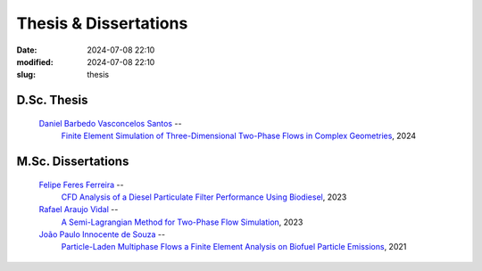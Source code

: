 Thesis & Dissertations
----------------------

:date: 2024-07-08 22:10
:modified: 2024-07-08 22:10
:slug: thesis


D.Sc. Thesis
____________

 `Daniel Barbedo Vasconcelos Santos`_ -- 
  `Finite Element Simulation of Three-Dimensional Two-Phase Flows in Complex Geometries`_, 
  2024

M.Sc. Dissertations
___________________

 `Felipe Feres Ferreira`_ --  
  `CFD Analysis of a Diesel Particulate Filter Performance Using Biodiesel`_, 
  2023

 `Rafael Araujo Vidal`_ --
  `A Semi-Lagrangian Method for Two-Phase Flow Simulation`_,  
  2023

 `João Paulo Innocente de Souza`_  --
  `Particle-Laden Multiphase Flows a Finite Element Analysis on Biofuel Particle Emissions`_, 
  2021


.. Place your references here
.. _João Paulo Innocente de Souza: /person/joaoPauloInnocente
.. _Daniel Barbedo Vasconcelos Santos: /person/danielBarbedo
.. _Felipe Feres Ferreira: /person/felipeFeres
.. _Rafael Araujo Vidal: /person/rafaelVidal
.. _Finite Element Simulation of Three-Dimensional Two-Phase Flows in Complex Geometries: /documents/danielBarbedo.pdf
.. _Particle-Laden Multiphase Flows a Finite Element Analysis on Biofuel Particle Emissions: /documents/joaoInnocente.pdf
.. _A Semi-Lagrangian Method for Two-Phase Flow Simulation: /documents/rafaelVidal.pdf
.. _CFD Analysis of a Diesel Particulate Filter Performance Using Biodiesel: /documents/felipeFeres.pdf
